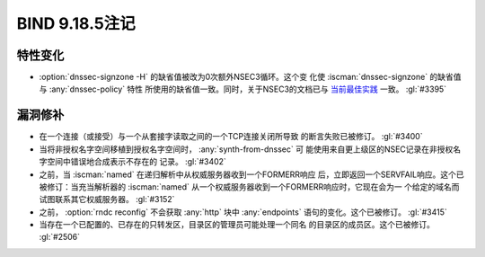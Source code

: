 .. Copyright (C) Internet Systems Consortium, Inc. ("ISC")
..
.. SPDX-License-Identifier: MPL-2.0
..
.. This Source Code Form is subject to the terms of the Mozilla Public
.. License, v. 2.0.  If a copy of the MPL was not distributed with this
.. file, you can obtain one at https://mozilla.org/MPL/2.0/.
..
.. See the COPYRIGHT file distributed with this work for additional
.. information regarding copyright ownership.

BIND 9.18.5注记
---------------

特性变化
~~~~~~~~

- :option:`dnssec-signzone -H` 的缺省值被改为0次额外NSEC3循环。这个变
  化使 :iscman:`dnssec-signzone` 的缺省值与 :any:`dnssec-policy` 特性
  所使用的缺省值一致。同时，关于NSEC3的文档已与 `当前最佳实践`_ 一致。
  :gl:`#3395`

.. _当前最佳实践: https://datatracker.ietf.org/doc/html/draft-ietf-dnsop-nsec3-guidance-10

漏洞修补
~~~~~~~~~

- 在一个连接（或接受）与一个从套接字读取之间的一个TCP连接关闭所导致
  的断言失败已被修订。 :gl:`#3400`

- 当将非授权名字空间移植到授权名字空间时， :any:`synth-from-dnssec` 可
  能使用来自更上级区的NSEC记录在非授权名字空间中错误地合成表示不存在的
  记录。 :gl:`#3402`

- 之前，当 :iscman:`named` 在递归解析中从权威服务器收到一个FORMERR响应
  后，立即返回一个SERVFAIL响应。这个已被修订：当充当解析器的
  :iscman:`named` 从一个权威服务器收到一个FORMERR响应时，它现在会为一
  个给定的域名而试图联系其它权威服务器。 :gl:`#3152`

- 之前， :option:`rndc reconfig` 不会获取 :any:`http` 块中
  :any:`endpoints` 语句的变化。这个已被修订。
  :gl:`#3415`

- 当存在一个已配置的、已存在的只转发区，目录区的管理员可能处理一个同名
  的目录区的成员区。这个已被修订。 :gl:`#2506`
